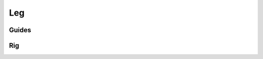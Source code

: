.. _leg:

=========
Leg
=========

Guides
------

.. image:: /_images/leg_guides.png




Rig
---

.. image:: /_images/leg_rig.png
